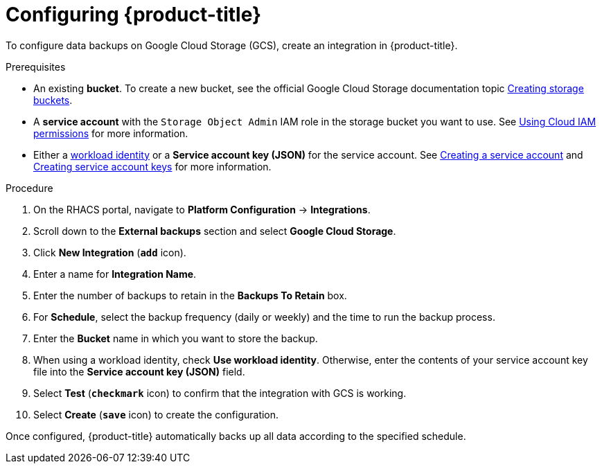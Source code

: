 // Module included in the following assemblies:
//
// * integration/integrate-with-google-cloud-storage.adoc
:_mod-docs-content-type: PROCEDURE
[id="google-cloud-storage-configuring-acs_{context}"]
= Configuring {product-title}

[role="_abstract"]
To configure data backups on Google Cloud Storage (GCS), create an integration in {product-title}.

.Prerequisites
* An existing *bucket*.
To create a new bucket, see the official Google Cloud Storage documentation topic link:https://cloud.google.com/storage/docs/creating-buckets[Creating storage buckets].
* A *service account* with the `Storage Object Admin` IAM role in the storage bucket you want to use.
See link:https://cloud.google.com/storage/docs/access-control/using-iam-permissions[Using Cloud IAM permissions] for more information.
* Either a link:https://cloud.google.com/kubernetes-engine/docs/how-to/workload-identity[workload identity]
or a *Service account key (JSON)* for the service account. See link:https://cloud.google.com/iam/docs/creating-managing-service-accounts#creating[Creating a service account]
and link:https://cloud.google.com/iam/docs/creating-managing-service-account-keys#creating_service_account_keys[Creating service account keys] for more information.

.Procedure
. On the RHACS portal, navigate to *Platform Configuration* -> *Integrations*.
. Scroll down to the *External backups* section and select *Google Cloud Storage*.
. Click *New Integration* (*`add`* icon).
. Enter a name for *Integration Name*.
. Enter the number of backups to retain in the *Backups To Retain* box.
. For *Schedule*, select the backup frequency (daily or weekly) and the time to run the backup process.
. Enter the *Bucket* name in which you want to store the backup.
. When using a workload identity, check *Use workload identity*. Otherwise, enter the contents of
  your service account key file into the *Service account key (JSON)* field.
. Select *Test* (*`checkmark`* icon) to confirm that the integration with GCS is working.
. Select *Create* (*`save`* icon) to create the configuration.

Once configured, {product-title} automatically backs up all data according to the specified schedule.
